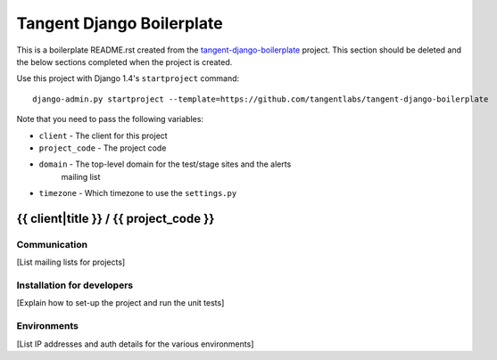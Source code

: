 ==========================
Tangent Django Boilerplate
==========================

This is a boilerplate README.rst created from the `tangent-django-boilerplate`_ project.
This section should be deleted and the below sections completed when the project
is created.

.. _`tangent-django-boilerplate`: https://github.com/tangentlabs/tangent-django-boilerplate

Use this project with Django 1.4's ``startproject`` command::

    django-admin.py startproject --template=https://github.com/tangentlabs/tangent-django-boilerplate

Note that you need to pass the following variables:

* ``client`` - The client for this project
* ``project_code`` - The project code
* ``domain`` - The top-level domain for the test/stage sites and the alerts
    mailing list
* ``timezone`` - Which timezone to use the ``settings.py``

{{ client|title }} / {{ project_code }}
=======================================

Communication
-------------

[List mailing lists for projects]

Installation for developers
---------------------------

[Explain how to set-up the project and run the unit tests]

Environments
------------

[List IP addresses and auth details for the various environments]

